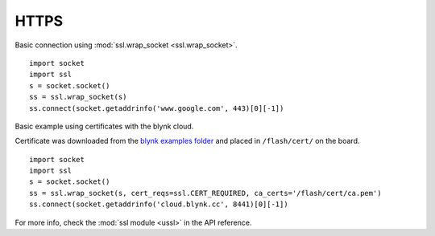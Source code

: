

HTTPS
-----

Basic connection using :mod:`ssl.wrap_socket <ssl.wrap_socket>`.

::

	import socket
	import ssl
	s = socket.socket()
	ss = ssl.wrap_socket(s)
	ss.connect(socket.getaddrinfo('www.google.com', 443)[0][-1])

Basic example using certificates with the blynk cloud. 

Certificate was downloaded from the `blynk examples folder <https://github.com/wipy/wipy/tree/master/examples/blynk>`_ and placed in ``/flash/cert/`` on the board.

::

	import socket
	import ssl
	s = socket.socket()
	ss = ssl.wrap_socket(s, cert_reqs=ssl.CERT_REQUIRED, ca_certs='/flash/cert/ca.pem')
	ss.connect(socket.getaddrinfo('cloud.blynk.cc', 8441)[0][-1])


For more info, check the :mod:`ssl module <ussl>` in the API reference. 